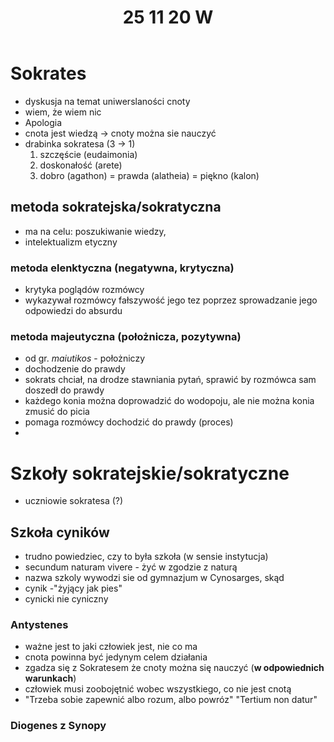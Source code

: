 #+TITLE: 25 11 20 W

* Sokrates
- dyskusja na temat uniwerslaności cnoty
- wiem, że wiem nic
- Apologia
- cnota jest wiedzą → cnoty można sie nauczyć
- drabinka sokratesa (3 → 1)
  1. szczęście (eudaimonia)
  2. doskonałość (arete)
  3. dobro (agathon) = prawda (alatheia) = piękno (kalon)
** metoda sokratejska/sokratyczna
- ma na celu: poszukiwanie wiedzy,
- intelektualizm etyczny
*** metoda elenktyczna (negatywna, krytyczna)
- krytyka poglądów rozmówcy
- wykazywał rozmówcy fałszywość jego tez poprzez sprowadzanie jego odpowiedzi do absurdu
*** metoda majeutyczna (położnicza, pozytywna)
- od gr. /maiutikos/ - położniczy
- dochodzenie do prawdy
- sokrats chciał, na drodze stawniania pytań, sprawić by rozmówca sam doszedł do prawdy
- każdego konia można doprowadzić do wodopoju, ale nie można konia zmusić do picia
- pomaga rozmówcy dochodzić do prawdy (proces)
-
* Szkoły sokratejskie/sokratyczne
- uczniowie sokratesa (?)
** Szkoła cyników
- trudno powiedziec, czy to była szkoła (w sensie instytucja)
- secundum naturam vivere - żyć w zgodzie z naturą
- nazwa szkoly wywodzi sie od gymnazjum w Cynosarges, skąd
- cynik -"żyjący jak pies"
- cynicki nie cyniczny
*** Antystenes
- ważne jest to jaki człowiek jest, nie co ma
- cnota powinna być jedynym celem działania
- zgadza się z Sokratesem że cnoty można się nauczyć (*w odpowiednich warunkach*)
- człowiek musi zoobojętnić wobec wszystkiego, co nie jest cnotą
- "Trzeba sobie zapewnić albo rozum, albo powróz" "Tertium non datur"
*** Diogenes z Synopy
